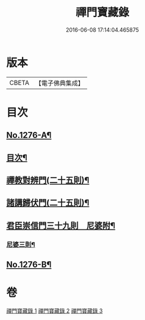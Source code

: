 #+TITLE: 禪門寶藏錄 
#+DATE: 2016-06-08 17:14:04.465875

* 版本
 |     CBETA|【電子佛典集成】|

* 目次
** [[file:KR6q0162_001.txt::001-0807a1][No.1276-A¶]]
** [[file:KR6q0162_001.txt::001-0807a13][目次¶]]
** [[file:KR6q0162_001.txt::001-0807b5][禪教對辨門(二十五則)¶]]
** [[file:KR6q0162_002.txt::002-0810b10][諸講歸伏門(二十五則)¶]]
** [[file:KR6q0162_003.txt::003-0813c2][君臣崇信門三十九則　尼婆附¶]]
*** [[file:KR6q0162_003.txt::003-0816b4][尼婆三則¶]]
** [[file:KR6q0162_003.txt::003-0816c3][No.1276-B¶]]

* 卷
[[file:KR6q0162_001.txt][禪門寶藏錄 1]]
[[file:KR6q0162_002.txt][禪門寶藏錄 2]]
[[file:KR6q0162_003.txt][禪門寶藏錄 3]]

